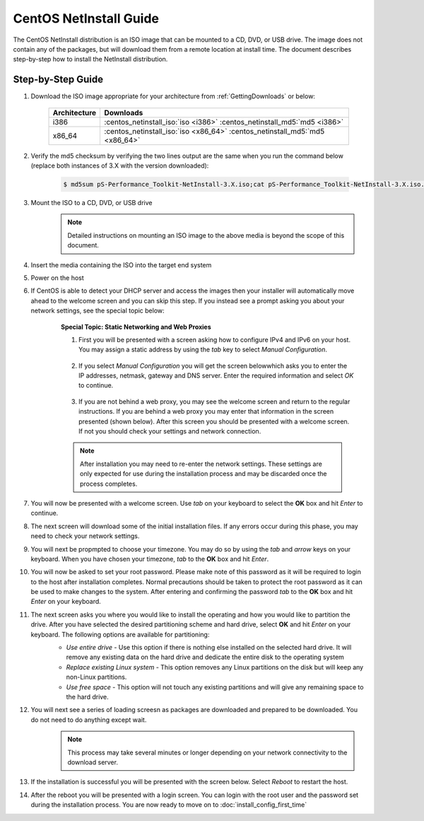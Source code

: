 ***********************
CentOS NetInstall Guide
***********************

The CentOS NetInstall distribution is an ISO image that can be mounted to a CD, DVD, or USB drive. The image does not contain any of the packages, but will download them from a remote location at install time. The document describes step-by-step how to install the NetInstall distribution.

.. seealso::  See :ref:`GettingChooseInstall` for more information on choosing an installation type.

==================
Step-by-Step Guide
==================

#. Download the ISO image appropriate for your architecture from :ref:`GettingDownloads` or below:

    +--------------+-------------------------------------------------------------------------------+
    | Architecture | Downloads                                                                     |
    +==============+===============================================================================+
    | i386         | :centos_netinstall_iso:`iso <i386>` :centos_netinstall_md5:`md5 <i386>`       |
    +--------------+-------------------------------------------------------------------------------+
    | x86_64       | :centos_netinstall_iso:`iso <x86_64>` :centos_netinstall_md5:`md5 <x86_64>`   |
    +--------------+-------------------------------------------------------------------------------+
#. Verify the md5 checksum by verifying the two lines output are the same when you run the command below (replace both instances of 3.X with the version downloaded):

        .. code-block:: console

            $ md5sum pS-Performance_Toolkit-NetInstall-3.X.iso;cat pS-Performance_Toolkit-NetInstall-3.X.iso.md5

#. Mount the ISO to a CD, DVD, or USB drive 
     .. note:: Detailed instructions on mounting an ISO image to the above media is beyond the scope of this document.
#. Insert the media containing the ISO into the target end system
#. Power on the host 
#. If CentOS is able to detect your DHCP server and access the images then your installer will automatically move ahead to the welcome screen and you can skip this step. If you instead see a prompt asking you about your network settings, see the special topic below:
    .. container:: topic

        **Special Topic: Static Networking and Web Proxies**
        
        #. First you will be presented with a screen asking how to configure IPv4 and IPv6 on your host. You may assign a static address by using the *tab* key to select *Manual Configuration*.

            .. image:: images/install_netinstall-static2.png
        #. If you select *Manual Configuration* you will get the screen belowwhich asks you to enter the IP addresses, netmask, gateway and DNS server. Enter the required information and select *OK* to continue. 

            .. image:: images/install_netinstall-static3.png
        #. If you are not behind a web proxy, you may see the welcome screen and return to the regular instructions. If you are behind a web proxy you may enter that information in the screen presented (shown below). After this screen you should be presented with a welcome screen. If not you should check your settings and network connection.

            .. image:: images/install_netinstall-static4.png
    
        .. note::  After installation you may need to re-enter the network settings. These settings are only expected for use during the installation process and may be discarded once the process completes.
#. You will now be presented with a welcome screen. Use *tab* on your keyboard to select the **OK** box and hit *Enter* to continue. 
    .. image:: images/install_netinstall-1welcome.png
#. The next screen will download some of the initial installation files. If any errors occur during this phase, you may need to check your network settings. 
    .. image:: images/install_netinstall-2retrieve.png
#. You will next be propmpted to choose your timezone. You may do so by using the *tab* and *arrow* keys on your keyboard. When you have chosen your timezone, *tab* to the **OK** box and hit *Enter*.
    .. image:: images/install_netinstall-3timezone.png
#. You will now be asked to set your root password. Please make note of this password as it will be required to login to the host after installation completes. Normal precautions should be taken to protect the root password as it can be used to make changes to the system. After entering and confirming the password *tab* to the **OK** box and hit *Enter* on your keyboard.
    .. image:: images/install_netinstall-4password.png
#. The next screen asks you where you would like to install the operating and how you would like to partition the drive. After you have selected the desired partitioning scheme and hard drive, select **OK** and hit *Enter* on your keyboard. The following options are available for partitioning:
    * *Use entire drive* - Use this option if there is nothing else installed on the selected hard drive. It will remove any existing data on the hard drive and dedicate the entire disk to the operating system
    * *Replace existing Linux system* - This option removes any Linux partitions on the disk but will keep any non-Linux partitions. 
    * *Use free space* - This option will not touch any existing partitions and will give any remaining space to the hard drive.

    .. image:: images/install_netinstall-5drive.png
#. You will next see a series of loading screesn as packages are downloaded and prepared to be downloaded. You do not need to do anything except wait. 
    .. note:: This process may take several minutes or longer depending on your network connectivity to the download server.
    .. image:: images/install_netinstall-6retrieveinfo.png
        :width: 49%
    .. image:: images/install_netinstall-7dependencies.png
        :width: 49%
    .. image:: images/install_netinstall-8startinstall.png
        :width: 49%
    .. image:: images/install_netinstall-9install.png
        :width: 49%
#. If the installation is successful you will be presented with the screen below. Select *Reboot* to restart the host. 
    .. image:: images/install_netinstall-10endinstall.png
#. After the reboot you will be presented with a login screen. You can login with the root user and the password set during the installation process. You are now ready to move on to :doc:`install_config_first_time`
    .. image:: images/install_netinstall-11login.png
